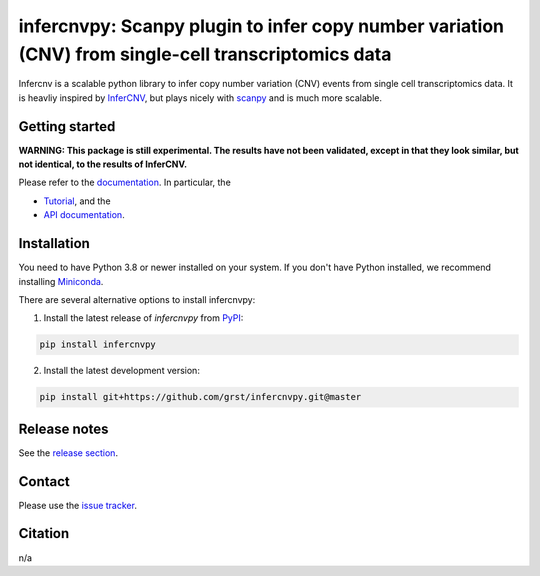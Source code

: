 infercnvpy: Scanpy plugin to infer copy number variation (CNV) from single-cell transcriptomics data
====================================================================================================
|tests| |docs| |pypi| |black|

.. |tests| image:: https://github.com/grst/infercnvpy/workflows/tests/badge.svg
    :target: https://github.com/grst/infercnvpy/actions?query=workflow%3Atests
    :alt: Build Status

.. |docs| image::  https://github.com/grst/infercnvpy/workflows/docs/badge.svg
    :target: https://grst.github.io/infercnvpy
    :alt: Documentation Status

.. |pypi| image:: https://img.shields.io/pypi/v/infercnvpy?logo=PyPI
    :target: https://pypi.org/project/infercnvpy/
    :alt: PyPI

.. .. |bioconda| image:: https://img.shields.io/badge/install%20with-bioconda-brightgreen.svg?style=flat
..      :target: http://bioconda.github.io/recipes/infercnvpy/README.html
..      :alt: Bioconda

.. |black| image:: https://img.shields.io/badge/code%20style-black-000000.svg
    :target: https://github.com/psf/black
    :alt: The uncompromising python formatter

Infercnv is a scalable python library to infer copy number variation (CNV) events
from single cell transcriptomics data. It is heavliy inspired by `InferCNV <https://github.com/broadinstitute/inferCNV/wiki>`_,
but plays nicely with `scanpy <https://scanpy.readthedocs.io/en/stable/index.html>`_ and is much more scalable.

.. image:: img/infercnv_heatmap.png
    :align: center
    :alt: The main result of infercnv

Getting started
^^^^^^^^^^^^^^^

**WARNING: This package is still experimental. The results have not been validated,
except in that they look similar, but not identical, to the results of InferCNV.**

Please refer to the `documentation <https://grst.github.io/infercnvpy>`_. In particular, the

- `Tutorial <https://grst.github.io/infercnvpy/tutorials/tutorial_3k.html>`_, and the
- `API documentation <https://grst.github.io/infercnvpy/api.html>`_.


Installation
^^^^^^^^^^^^
You need to have Python 3.8 or newer installed on your system. If you don't have
Python installed, we recommend installing `Miniconda <https://docs.conda.io/en/latest/miniconda.html>`_.

There are several alternative options to install infercnvpy:

1) Install the latest release of `infercnvpy` from `PyPI <https://pypi.org/project/infercnvpy/>`_:

.. code-block::

    pip install infercnvpy


.. 2) Get it from `Bioconda <http://bioconda.github.io/recipes/infercnvpy/README.html>`_:

.. .. code-block::

..     conda install -c conda-forge -c bioconda infercnvpy


2) Install the latest development version:

.. code-block::

    pip install git+https://github.com/grst/infercnvpy.git@master


.. 4) Run it in a container using `Docker <https://www.docker.com/>`_ or `Podman <https://podman.io/>`_:

.. .. code-block::

..     docker pull quay.io/biocontainers/infercnvpy:<tag>

.. where `tag` is one of `these tags <https://quay.io/repository/biocontainers/infercnvpy?tab=tags>`_.


Release notes
^^^^^^^^^^^^^
See the `release section <https://github.com/grst/infercnvpy/releases>`_.

Contact
^^^^^^^
Please use the `issue tracker <https://github.com/grst/infercnvpy/issues>`_.

Citation
^^^^^^^^
n/a
